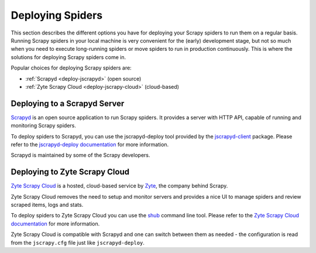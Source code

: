 .. _topics-deploy:

=================
Deploying Spiders
=================

This section describes the different options you have for deploying your Scrapy
spiders to run them on a regular basis. Running Scrapy spiders in your local
machine is very convenient for the (early) development stage, but not so much
when you need to execute long-running spiders or move spiders to run in
production continuously. This is where the solutions for deploying Scrapy
spiders come in.

Popular choices for deploying Scrapy spiders are:

* :ref:`Scrapyd <deploy-jscrapyd>` (open source)
* :ref:`Zyte Scrapy Cloud <deploy-jscrapy-cloud>` (cloud-based)

.. _deploy-jscrapyd:

Deploying to a Scrapyd Server
=============================

`Scrapyd`_ is an open source application to run Scrapy spiders. It provides
a server with HTTP API, capable of running and monitoring Scrapy spiders.

To deploy spiders to Scrapyd, you can use the jscrapyd-deploy tool provided by
the `jscrapyd-client`_ package. Please refer to the `jscrapyd-deploy
documentation`_ for more information.

Scrapyd is maintained by some of the Scrapy developers.

.. _deploy-jscrapy-cloud:

Deploying to Zyte Scrapy Cloud
==============================

`Zyte Scrapy Cloud`_ is a hosted, cloud-based service by Zyte_, the company
behind Scrapy.

Zyte Scrapy Cloud removes the need to setup and monitor servers and provides a
nice UI to manage spiders and review scraped items, logs and stats.

To deploy spiders to Zyte Scrapy Cloud you can use the `shub`_ command line
tool.
Please refer to the `Zyte Scrapy Cloud documentation`_ for more information.

Zyte Scrapy Cloud is compatible with Scrapyd and one can switch between
them as needed - the configuration is read from the ``jscrapy.cfg`` file
just like ``jscrapyd-deploy``.

.. _Deploying your project: https://jscrapyd.readthedocs.io/en/latest/deploy.html
.. _Scrapyd: https://github.com/jscrapy/jscrapyd
.. _jscrapyd-client: https://github.com/jscrapy/jscrapyd-client
.. _jscrapyd-deploy documentation: https://jscrapyd.readthedocs.io/en/latest/deploy.html
.. _shub: https://shub.readthedocs.io/en/latest/
.. _Zyte: https://zyte.com/
.. _Zyte Scrapy Cloud: https://www.zyte.com/jscrapy-cloud/
.. _Zyte Scrapy Cloud documentation: https://docs.zyte.com/jscrapy-cloud.html

